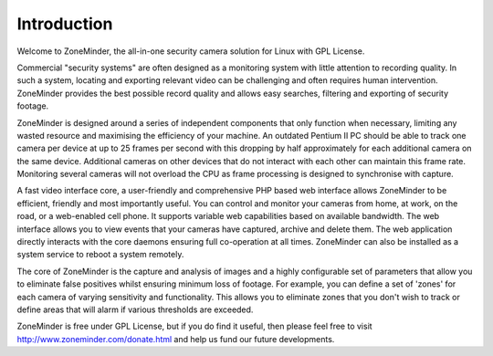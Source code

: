 Introduction
============

Welcome to ZoneMinder, the all-in-one security camera solution for Linux with GPL License.

Commercial "security systems" are often designed as a monitoring system with little attention to recording quality. In such a system, locating and exporting relevant video can be challenging and often requires human intervention.  ZoneMinder provides the best possible record quality and allows easy searches, filtering and exporting of security footage. 

ZoneMinder is designed around a series of independent components that only function when necessary, limiting any wasted resource and maximising the efficiency of your machine. An outdated Pentium II PC should be able to track one camera per device at up to 25 frames per second with this dropping by half approximately for each additional camera on the same device. Additional cameras on other devices that do not interact with each other can maintain this frame rate. Monitoring several cameras will not overload the CPU as frame processing is designed to synchronise with capture.

A fast video interface core, a user-friendly and comprehensive PHP based web interface allows ZoneMinder to be efficient, friendly and most importantly useful. You can control and monitor your cameras from home, at work, on the road, or a web-enabled cell phone. It supports variable web capabilities based on available bandwidth. The web interface allows you to view events that your cameras have captured, archive and delete them. The web application directly interacts with the core daemons ensuring full co-operation at all times. ZoneMinder can also be installed as a system service to reboot a system remotely.

The core of ZoneMinder is the capture and analysis of images and a highly configurable set of parameters that allow you to eliminate false positives whilst ensuring minimum loss of footage. For example, you can define a set of 'zones' for each camera of varying sensitivity and functionality. This allows you to eliminate zones that you don't wish to track or define areas that will alarm if various thresholds are exceeded.

ZoneMinder is free under GPL License, but if you do find it useful, then please feel free to visit http://www.zoneminder.com/donate.html and help us fund our future developments.
